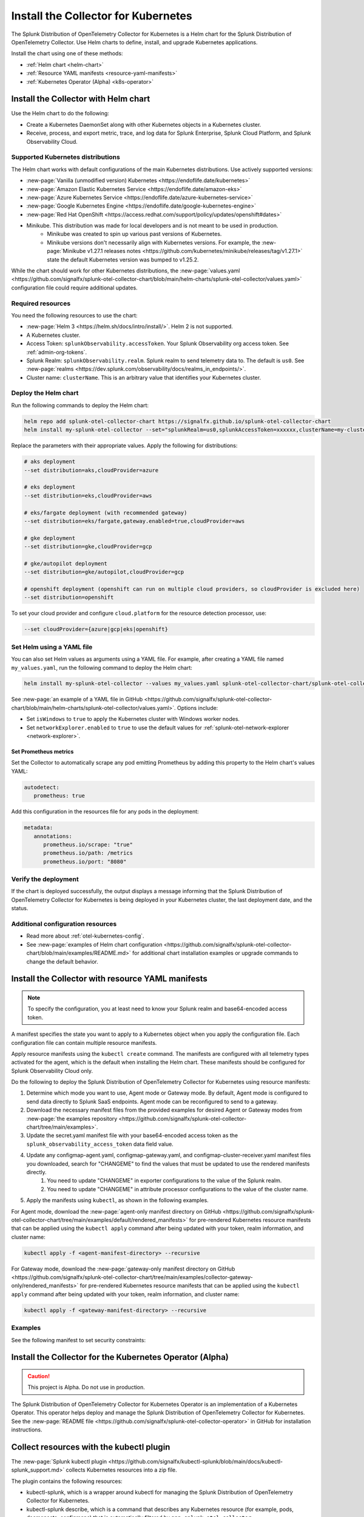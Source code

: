 .. _otel-install-k8s:

******************************************
Install the Collector for Kubernetes
******************************************

.. meta::
      :description: Describes how to install the Splunk Distribution of OpenTelemetry Collector for Kubernetes.

The Splunk Distribution of OpenTelemetry Collector for Kubernetes is a Helm chart for the Splunk Distribution of OpenTelemetry Collector. Use Helm charts to define, install, and upgrade Kubernetes applications.

Install the chart using one of these methods:

* :ref:`Helm chart <helm-chart>`
* :ref:`Resource YAML manifests <resource-yaml-manifests>`
* :ref:`Kubernetes Operator (Alpha) <k8s-operator>`

.. _helm-chart:

Install the Collector with Helm chart
==============================================

Use the Helm chart to do the following:

* Create a Kubernetes DaemonSet along with other Kubernetes objects in a Kubernetes cluster.
* Receive, process, and export metric, trace, and log data for Splunk Enterprise, Splunk Cloud Platform, and Splunk Observability Cloud.

Supported Kubernetes distributions
---------------------------------------

The Helm chart works with default configurations of the main Kubernetes distributions. Use actively supported versions:

* :new-page:`Vanilla (unmodified version) Kubernetes <https://endoflife.date/kubernetes>`
* :new-page:`Amazon Elastic Kubernetes Service <https://endoflife.date/amazon-eks>`
* :new-page:`Azure Kubernetes Service <https://endoflife.date/azure-kubernetes-service>`
* :new-page:`Google Kubernetes Engine <https://endoflife.date/google-kubernetes-engine>`
* :new-page:`Red Hat OpenShift <https://access.redhat.com/support/policy/updates/openshift#dates>`
* Minikube. This distribution was made for local developers and is not meant to be used in production. 
   - Minikube was created to spin up various past versions of Kubernetes. 
   - Minikube versions don't necessarily align with Kubernetes versions. For example, the :new-page:`Minikube v1.27.1 releases notes <https://github.com/kubernetes/minikube/releases/tag/v1.27.1>` state the default Kubernetes version was bumped to v1.25.2. 

While the chart should work for other Kubernetes distributions, the :new-page:`values.yaml <https://github.com/signalfx/splunk-otel-collector-chart/blob/main/helm-charts/splunk-otel-collector/values.yaml>` configuration file could require additional updates. 

Required resources
--------------------------------

You need the following resources to use the chart:

* :new-page:`Helm 3 <https://helm.sh/docs/intro/install/>`. Helm 2 is not supported.
* A Kubernetes cluster.
* Access Token: ``splunkObservability.accessToken``. Your Splunk Observability org access token. See :ref:`admin-org-tokens`.
* Splunk Realm: ``splunkObservability.realm``. Splunk realm to send telemetry data to. The default is ``us0``. See :new-page:`realms <https://dev.splunk.com/observability/docs/realms_in_endpoints/>`.
* Cluster name: ``clusterName``. This is an arbitrary value that identifies your Kubernetes cluster.

Deploy the Helm chart
--------------------------------

Run the following commands to deploy the Helm chart: 

.. code-block:: bash

   helm repo add splunk-otel-collector-chart https://signalfx.github.io/splunk-otel-collector-chart
   helm install my-splunk-otel-collector --set="splunkRealm=us0,splunkAccessToken=xxxxxx,clusterName=my-cluster" --set=distribution={value},cloudProvider={value} splunk-otel-collector-chart/splunk-otel-collector

Replace the parameters with their appropriate values. Apply the following for distributions:

.. code-block:: bash

   # aks deployment
   --set distribution=aks,cloudProvider=azure 

   # eks deployment
   --set distribution=eks,cloudProvider=aws 

   # eks/fargate deployment (with recommended gateway)
   --set distribution=eks/fargate,gateway.enabled=true,cloudProvider=aws 

   # gke deployment
   --set distribution=gke,cloudProvider=gcp 

   # gke/autopilot deployment
   --set distribution=gke/autopilot,cloudProvider=gcp 

   # openshift deployment (openshift can run on multiple cloud providers, so cloudProvider is excluded here)
   --set distribution=openshift 

To set your cloud provider and configure ``cloud.platform`` for the resource detection processor, use: 

.. code-block:: bash

   --set cloudProvider={azure|gcp|eks|openshift} 

Set Helm using a YAML file
--------------------------------

You can also set Helm values as arguments using a YAML file. For example, after creating a YAML file named ``my_values.yaml``, run the following command to deploy the Helm chart:

.. code-block:: bash

   helm install my-splunk-otel-collector --values my_values.yaml splunk-otel-collector-chart/splunk-otel-collector

See :new-page:`an example of a YAML file in GitHub <https://github.com/signalfx/splunk-otel-collector-chart/blob/main/helm-charts/splunk-otel-collector/values.yaml>`. Options include:

* Set ``isWindows`` to ``true`` to apply the Kubernetes cluster with Windows worker nodes. 
* Set ``networkExplorer.enabled`` to ``true`` to use the default values for :ref:`splunk-otel-network-explorer <network-explorer>`.

Set Prometheus metrics
^^^^^^^^^^^^^^^^^^^^^^^^^^^^^^^^^^^^^^^^^^^

Set the Collector to automatically scrape any pod emitting Prometheus by adding this property to the Helm chart's values YAML: 

.. code-block:: bash
   
   autodetect:
      prometheus: true

Add this configuration in the resources file for any pods in the deployment:

.. code-block:: bash

   metadata:
      annotations:
         prometheus.io/scrape: "true"
         prometheus.io/path: /metrics
         prometheus.io/port: "8080"


Verify the deployment
--------------------------------

If the chart is deployed successfully, the output displays a message informing that the Splunk Distribution of OpenTelemetry Collector for Kubernetes is being deployed in your Kubernetes cluster, the last deployment date, and the status.

Additional configuration resources
------------------------------------------

* Read more about :ref:`otel-kubernetes-config`.
* See :new-page:`examples of Helm chart configuration <https://github.com/signalfx/splunk-otel-collector-chart/blob/main/examples/README.md>` for additional chart installation examples or upgrade commands to change the default behavior.

.. _resource-yaml-manifests:

Install the Collector with resource YAML manifests
=======================================================

.. note::

   To specify the configuration, you at least need to know your Splunk realm and base64-encoded access token.

A manifest specifies the state you want to apply to a Kubernetes object when you apply the configuration file. Each configuration file can contain multiple resource manifests. 

Apply resource manifests using the ``kubectl create`` command. The manifests are configured with all telemetry types activated for the agent, which is the default when installing the Helm chart. These manifests should be configured for Splunk Observability Cloud only.

Do the following to deploy the Splunk Distribution of OpenTelemetry Collector for Kubernetes using resource manifests:

#. Determine which mode you want to use, Agent mode or Gateway mode. By default, Agent mode is configured to send data directly to Splunk SaaS endpoints. Agent mode can be reconfigured to send to a gateway.
#. Download the necessary manifest files from the provided examples for desired Agent or Gateway modes from :new-page:`the examples repository <https://github.com/signalfx/splunk-otel-collector-chart/tree/main/examples>`.
#. Update the secret.yaml manifest file with your base64-encoded access token as the ``splunk_observability_access_token`` data field value.
#. Update any configmap-agent.yaml, configmap-gateway.yaml, and configmap-cluster-receiver.yaml manifest files you downloaded, search for "CHANGEME" to find the values that must be updated to use the rendered manifests directly.
      #. You need to update "CHANGEME" in exporter configurations to the value of the Splunk realm.
      #. You need to update "CHANGEME" in attribute processor configurations to the value of the cluster name.
#. Apply the manifests using ``kubectl``, as shown in the following examples.

For Agent mode, download the :new-page:`agent-only manifest directory on GitHub <https://github.com/signalfx/splunk-otel-collector-chart/tree/main/examples/default/rendered_manifests>` for pre-rendered Kubernetes resource manifests that can be applied using the ``kubectl apply`` command after being updated with your token, realm information, and cluster name:

.. code-block:: bash
  
   kubectl apply -f <agent-manifest-directory> --recursive

For Gateway mode, download the :new-page:`gateway-only manifest directory on GitHub <https://github.com/signalfx/splunk-otel-collector-chart/tree/main/examples/collector-gateway-only/rendered_manifests>` for pre-rendered Kubernetes resource manifests that can be applied using the ``kubectl apply`` command after being updated with your token, realm information, and cluster name:

.. code-block:: bash

   kubectl apply -f <gateway-manifest-directory> --recursive

Examples
--------------------------------

See the following manifest to set security constraints:

.. github:: yaml
  :url: https://raw.githubusercontent.com/signalfx/splunk-otel-collector-chart/main/examples/distribution-openshift/rendered_manifests/securityContextConstraints.yaml


.. _k8s-operator:

Install the Collector for the Kubernetes Operator (Alpha)
============================================================================================

.. caution::

   This project is Alpha. Do not use in production.

The Splunk Distribution of OpenTelemetry Collector for Kubernetes Operator is an implementation of a Kubernetes Operator. This operator helps deploy and manage the Splunk Distribution of OpenTelemetry Collector for Kubernetes. See the :new-page:`README file <https://github.com/signalfx/splunk-otel-collector-operator>` in GitHub for installation instructions.

.. _otel-k8-kubectl:

Collect resources with the kubectl plugin
=====================================================

The :new-page:`Splunk kubectl plugin <https://github.com/signalfx/kubectl-splunk/blob/main/docs/kubectl-splunk_support.md>` collects Kubernetes resources into a zip file. 

The plugin contains the following resources:

* kubectl-splunk, which is a wrapper around kubectl for managing the Splunk Distribution of OpenTelemetry Collector for Kubernetes. 
* kubectl-splunk describe, which is a command that describes any Kubernetes resource (for example, pods, daemonsets, configmaps) that is automatically filtered by ``app=splunk-otel-collector``.
* kubectl-splunk get, which is a command that can be used to retrieve any Kubernetes resource (for example, pods, daemonsets, configmaps) that is automatically filtered by ``app=splunk-otel-collector``.
* kubectl-splunk status, which is a longer description that spans multiple lines and likely contains examples and usage of using your command. 

Next steps
==================================
After installing the package, you can:

* :new-page:`Get started using Log Observer <https://quickdraw.splunk.com/redirect/?product=Observability&location=log.observer.setup&version=current>`
* :ref:`apm`
